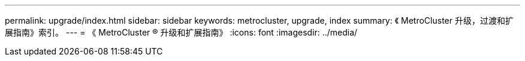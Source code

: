 ---
permalink: upgrade/index.html 
sidebar: sidebar 
keywords: metrocluster, upgrade, index 
summary: 《 MetroCluster 升级，过渡和扩展指南》索引。 
---
= 《 MetroCluster ® 升级和扩展指南》
:icons: font
:imagesdir: ../media/


